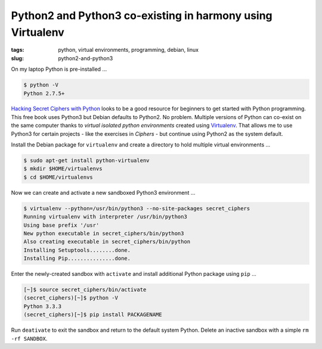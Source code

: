 ===========================================================
Python2 and Python3 co-existing in harmony using Virtualenv
===========================================================

:tags: python, virtual environments, programming, debian, linux
:slug: python2-and-python3

On my laptop Python is pre-installed ...

.. code-block:: bash

    $ python -V
    Python 2.7.5+

`Hacking Secret Ciphers with Python <http://inventwithpython.com/hacking/index.html>`_ looks to be a good resource for beginners to get started with Python programming. This free book uses Python3 but Debian defaults to Python2. No problem. Multiple versions of Python can co-exist on the same computer thanks to *virtual isolated python environments* created using `Virtualenv <https://pypi.python.org/pypi/virtualenv>`_. That allows me to use Python3 for certain projects - like the exercises in *Ciphers* - but continue using Python2 as the system default.

Install the Debian package for ``virtualenv`` and create a directory to hold multiple virtual environments ...

.. code-block:: bash

    $ sudo apt-get install python-virtualenv
    $ mkdir $HOME/virtualenvs
    $ cd $HOME/virtualenvs

Now we can create and activate a new sandboxed Python3 environment ...

.. code-block:: bash

        $ virtualenv --python=/usr/bin/python3 --no-site-packages secret_ciphers       
        Running virtualenv with interpreter /usr/bin/python3                           
        Using base prefix '/usr'                                                       
        New python executable in secret_ciphers/bin/python3                            
        Also creating executable in secret_ciphers/bin/python                          
        Installing Setuptools........done.                                             
        Installing Pip...............done.                                             
                                                                               
                                                                               
Enter the newly-created sandbox with ``activate`` and install additional Python package using ``pip`` ...

.. code-block:: bash                                                                    
                                                                               
        [~]$ source secret_ciphers/bin/activate                                        
        (secret_ciphers)[~]$ python -V                                                    
        Python 3.3.3                                                                   
        (secret_ciphers)[~]$ pip install PACKAGENAME                                                

Run ``deativate`` to exit the sandbox and return to the default system Python. Delete an inactive sandbox with a simple ``rm -rf SANDBOX``. 
